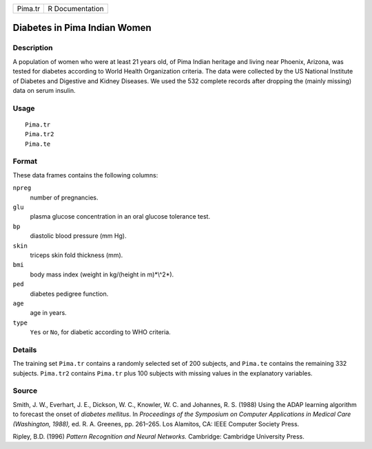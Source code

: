+-----------+-------------------+
| Pima.tr   | R Documentation   |
+-----------+-------------------+

Diabetes in Pima Indian Women
-----------------------------

Description
~~~~~~~~~~~

A population of women who were at least 21 years old, of Pima Indian
heritage and living near Phoenix, Arizona, was tested for diabetes
according to World Health Organization criteria. The data were collected
by the US National Institute of Diabetes and Digestive and Kidney
Diseases. We used the 532 complete records after dropping the (mainly
missing) data on serum insulin.

Usage
~~~~~

::

    Pima.tr
    Pima.tr2
    Pima.te

Format
~~~~~~

These data frames contains the following columns:

``npreg``
    number of pregnancies.

``glu``
    plasma glucose concentration in an oral glucose tolerance test.

``bp``
    diastolic blood pressure (mm Hg).

``skin``
    triceps skin fold thickness (mm).

``bmi``
    body mass index (weight in kg/(height in m)*\\^2*).

``ped``
    diabetes pedigree function.

``age``
    age in years.

``type``
    ``Yes`` or ``No``, for diabetic according to WHO criteria.

Details
~~~~~~~

The training set ``Pima.tr`` contains a randomly selected set of 200
subjects, and ``Pima.te`` contains the remaining 332 subjects.
``Pima.tr2`` contains ``Pima.tr`` plus 100 subjects with missing values
in the explanatory variables.

Source
~~~~~~

Smith, J. W., Everhart, J. E., Dickson, W. C., Knowler, W. C. and
Johannes, R. S. (1988) Using the ADAP learning algorithm to forecast the
onset of *diabetes mellitus*. In *Proceedings of the Symposium on
Computer Applications in Medical Care (Washington, 1988),* ed. R. A.
Greenes, pp. 261–265. Los Alamitos, CA: IEEE Computer Society Press.

Ripley, B.D. (1996) *Pattern Recognition and Neural Networks.*
Cambridge: Cambridge University Press.
